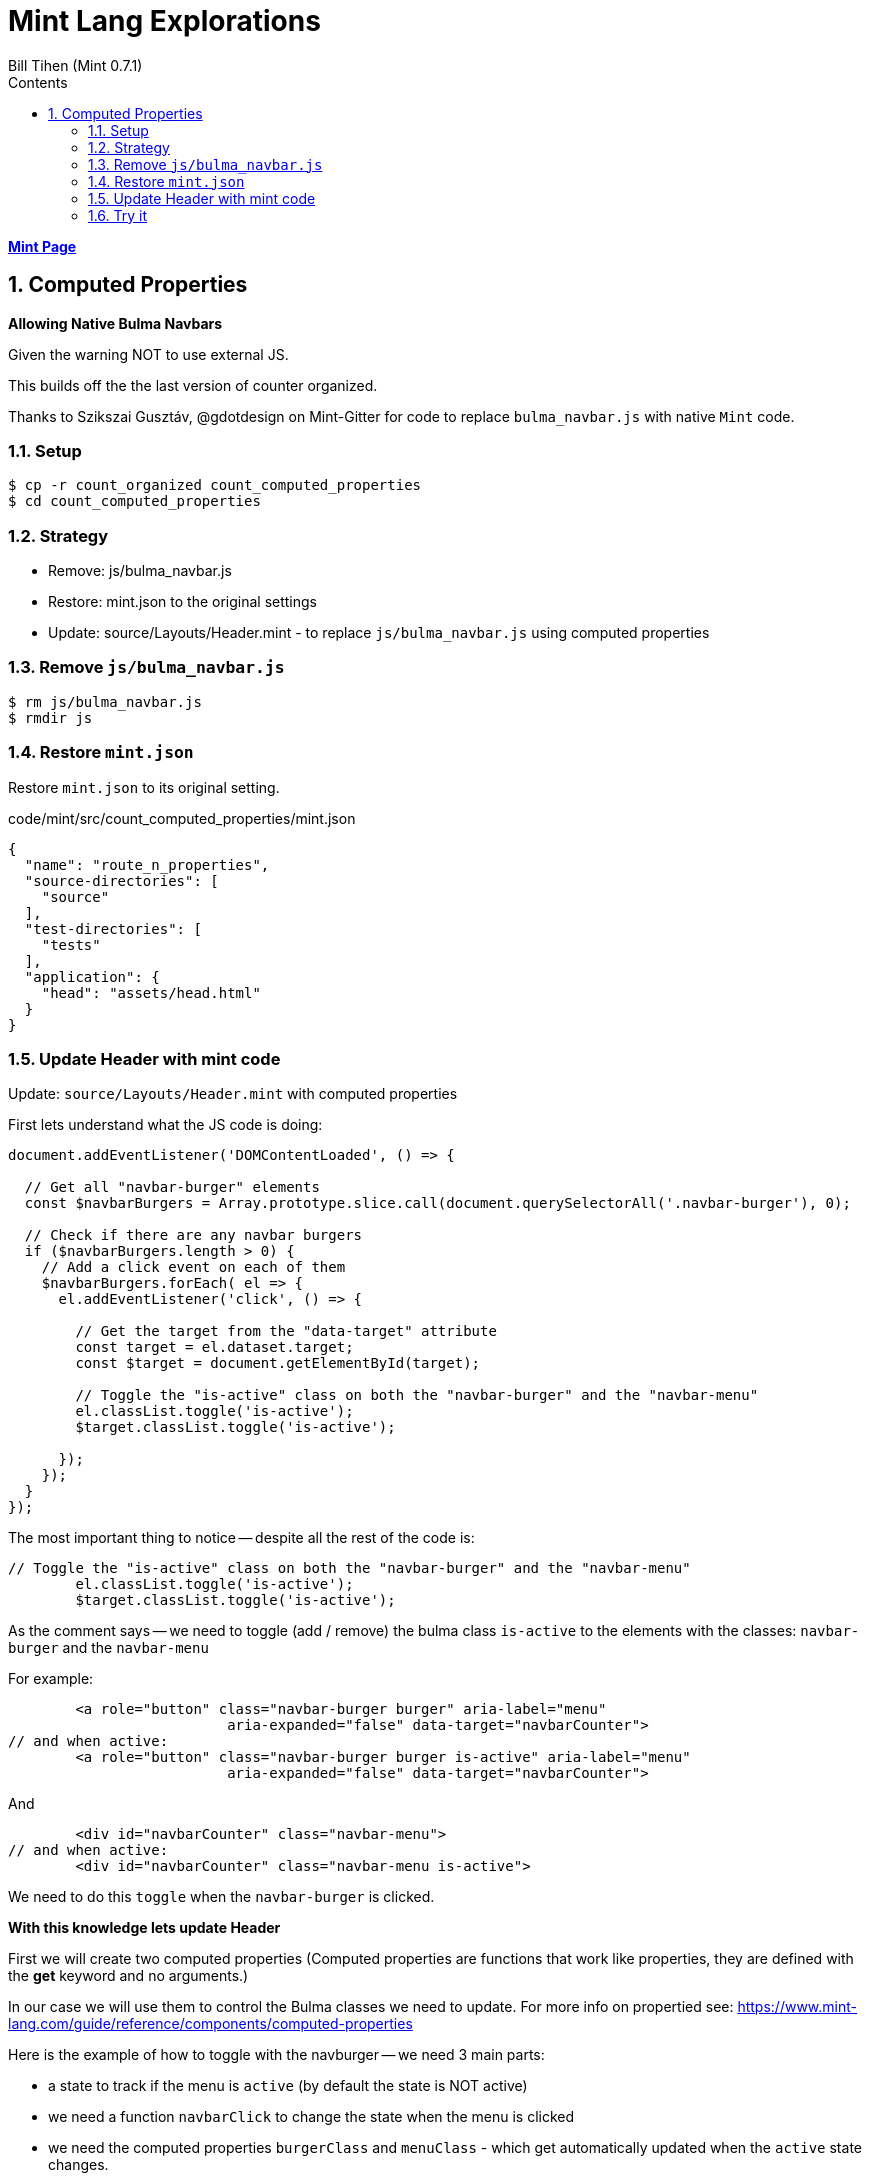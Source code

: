 = Mint Lang Explorations
:source-highlighter: prettify
:source-language: mint
Bill Tihen (Mint 0.7.1)
:sectnums:
:toc:
:toclevels: 4
:toc-title: Contents

:description: Exploring Mint's Features
:keywords: mint layout external-js namespace
:imagesdir: ./images

**link:index.html[Mint Page]**

== Computed Properties

*Allowing Native Bulma Navbars*

Given the warning NOT to use external JS.

This builds off the the last version of counter organized.

Thanks to Szikszai Gusztáv, @gdotdesign on Mint-Gitter for code to replace `bulma_navbar.js` with native `Mint` code. 

=== Setup

```bash
$ cp -r count_organized count_computed_properties
$ cd count_computed_properties
```

=== Strategy

* Remove: js/bulma_navbar.js
* Restore: mint.json to the original settings
* Update: source/Layouts/Header.mint - to replace `js/bulma_navbar.js` using computed properties


=== Remove `js/bulma_navbar.js`

```bash
$ rm js/bulma_navbar.js
$ rmdir js
```
=== Restore `mint.json`

Restore `mint.json` to its original setting.

.code/mint/src/count_computed_properties/mint.json
[json,source,linenums]
----
{
  "name": "route_n_properties",
  "source-directories": [
    "source"
  ],
  "test-directories": [
    "tests"
  ],
  "application": {
    "head": "assets/head.html"
  }
}
----

=== Update Header with mint code

Update: `source/Layouts/Header.mint` with computed properties

First lets understand what the JS code is doing:

```javascript
document.addEventListener('DOMContentLoaded', () => {

  // Get all "navbar-burger" elements
  const $navbarBurgers = Array.prototype.slice.call(document.querySelectorAll('.navbar-burger'), 0);

  // Check if there are any navbar burgers
  if ($navbarBurgers.length > 0) {
    // Add a click event on each of them
    $navbarBurgers.forEach( el => {
      el.addEventListener('click', () => {

        // Get the target from the "data-target" attribute
        const target = el.dataset.target;
        const $target = document.getElementById(target);

        // Toggle the "is-active" class on both the "navbar-burger" and the "navbar-menu"
        el.classList.toggle('is-active');
        $target.classList.toggle('is-active');

      });
    });
  }
});
```

The most important thing to notice -- despite all the rest of the code is:
```javascript
// Toggle the "is-active" class on both the "navbar-burger" and the "navbar-menu"
        el.classList.toggle('is-active');
        $target.classList.toggle('is-active');
```
As the comment says -- we need to toggle (add / remove) the bulma class `is-active` to the elements with the classes: `navbar-burger` and the `navbar-menu`

For example:
```javascript
        <a role="button" class="navbar-burger burger" aria-label="menu" 
                          aria-expanded="false" data-target="navbarCounter">
// and when active:
        <a role="button" class="navbar-burger burger is-active" aria-label="menu" 
                          aria-expanded="false" data-target="navbarCounter">
```

And

```javascript
        <div id="navbarCounter" class="navbar-menu">
// and when active:
        <div id="navbarCounter" class="navbar-menu is-active">
``` 

We need to do this `toggle` when the `navbar-burger` is clicked.

*With this knowledge lets update Header*

First we will create two computed properties (Computed properties are functions that work like properties, they are defined with the *get* keyword and no arguments.) 

In our case we will use them to control the Bulma classes we need to update.  For more info on propertied see: https://www.mint-lang.com/guide/reference/components/computed-properties

Here is the example of how to toggle with the navburger -- we need 3 main parts:

* a state to track if the menu is `active` (by default the state is NOT active)
* we need a function `navbarClick` to change the state when the menu is clicked 
* we need the computed properties `burgerClass` and `menuClass` - which get automatically updated when the `active` state changes.  

Below are the new code snippets needed:

```mint
  state active : Bool = false

  fun navbarClick (event : Html.Event) : Promise(Never, Void) {
    next { active = !active }
  }

  get burgerClass : String {
    if (active) {
      "navbar-burger burger is-active"
    } else {
      "navbar-burger burger"
    }
  }
  get menuClass : String {
    if (active) {
      "navbar-menu is-active"
    } else {
      "navbar-menu"
    }
  }
```

To integrate these we need to update the `navbar-burger` and `navbar-menu`:

```mint
  <a role="button" class={burgerClass} onClick={navbarClick}
                    aria-label="menu" aria-expanded="false" 
                    data-target="navbarCounter">
// and 
  <div id="navbarCounter" class={menuClass}>
```

Notice we integrate the computed properties with:

```mint
class={burgerClass}
// and
class={menuClass}
```

We only need the click activation on the navbar-burger - we integrate that with:

```mint
onClick={navbarClick}
```

Just like the button clicks on the counters.

So the full Header code now looks like:

.code/mint/src/count_computed_properties/source/Layouts/Header.mint
[source,linenums]
----
component Header {

  state active : Bool = false

  fun navbarClick (event : Html.Event) : Promise(Never, Void) {
    next { active = !active }
  }

  get burgerClass : String {
    if (active) {
      "navbar-burger burger is-active"
    } else {
      "navbar-burger burger"
    }
  }

  get menuClass : String {
    if (active) {
      "navbar-menu is-active"
    } else {
      "navbar-menu"
    }
  }

  fun render : Html {
    <nav class="navbar is-light" role="navigation" aria-label="main navigation">
      <div class="navbar-brand">
        <a class="navbar-item" href="/">
          <h1 id="title" class="navbar-item">
            <{ "Counter" }>
          </h1>
        </a>

        <a role="button" class={burgerClass} onClick={navbarClick}
                          aria-label="menu" aria-expanded="false" 
                          data-target="navbarCounter">
          <span aria-hidden="true"></span>
          <span aria-hidden="true"></span>
          <span aria-hidden="true"></span>
        </a>
      </div>

      <div id="navbarCounter" class={menuClass}>
        <div class="navbar-start">

          <a class="navbar-item">
            <{ "Docs" }>
          </a>

          <div class="navbar-item has-dropdown is-hoverable">
            <a class="navbar-link">
              <{ "More" }>
            </a>

            <div class="navbar-dropdown">
              <a class="navbar-item">
                <{ "About" }>
              </a>
              <a class="navbar-item">
                <{ "Contact" }>
              </a>
              <hr class="navbar-divider"/>
              <a class="navbar-item">
                <{ "Report an issue" }>
              </a>
            </div>
          </div>
        </div>

        <div class="navbar-end">
          <div class="navbar-item">
            <div class="buttons">
              <a class="button is-primary">
                <strong><{ "Sign up" }></strong>
              </a>
              <a class="button is-light">
                <{ "Log in" }>
              </a>
            </div>
          </div>
        </div>
      </div>
    </nav>
  }
}
----

=== Try it

start mint:
```bash
$ mint-lang start
```

_every thing should still work!_ 

Now, the project is free of JS.

**link:index.html[Mint Page]**
